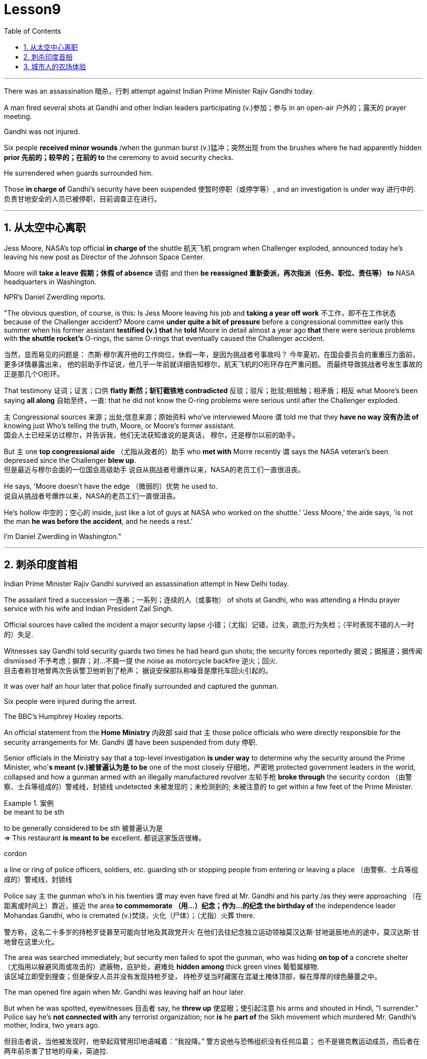 
= Lesson9
:toc: left
:toclevels: 3
:sectnums:

'''


There was an assassination 暗杀，行刺 attempt against Indian Prime Minister Rajiv Gandhi today.  +

A man fired several shots at Gandhi and other Indian leaders participating (v.)参加；参与 in an open-air  户外的；露天的 prayer meeting.  +

Gandhi was not injured.  +

Six people *received minor wounds* /when the gunman burst (v.)猛冲；突然出现 from the brushes where he had apparently hidden *prior 先前的；较早的；在前的 to* the ceremony to avoid security checks.  +

He surrendered when guards surrounded him.  +

Those *in charge of* Gandhi's security have been suspended 使暂时停职（或停学等）, and an investigation is under way 进行中的.  +
负责甘地安全的人员已被停职，目前调查正在进行。 +

'''


== 从太空中心离职

Jess Moore, NASA's top official *in charge of* the shuttle  航天飞机 program when Challenger exploded, announced today he's leaving his new post as Director of the Johnson Space Center.  +

Moore will *take a leave 假期；休假 of absence* 请假 and then *be reassigned 重新委派，再次指派（任务、职位、责任等） to* NASA headquarters in Washington.  +

NPR's Daniel Zwerdling reports.  +

"The obvious question, of course, is this: Is Jess Moore leaving his job and *taking a year off work* 不工作，即不在工作状态 because of the Challenger accident? Moore came *under quite a bit of pressure* before a congressional committee early this summer when his former assistant *testified (v.) that* he *told* Moore in detail almost a year ago *that* there were serious problems with *the shuttle rocket's* O-rings, the same O-rings that eventually caused the Challenger accident.  +

当然，显而易见的问题是：
杰斯·穆尔离开他的工作岗位，休假一年，是因为挑战者号事故吗？
今年夏初，在国会委员会的重重压力面前，更多详情暴露出来，
他的前助手作证说，他几乎一年前就详细告知穆尔，航天飞机的O形环存在严重问题。
而最终导致挑战者号发生事故的正是那几个O形环。 +

That testimony 证词；证言；口供 *flatly  断然；斩钉截铁地 contradicted* 反驳；驳斥；批驳;相抵触；相矛盾；相反 what Moore's been saying *all along* 自始至终，一直: that he did not know the O-ring problems were serious until after the Challenger exploded.  +

`主` Congressional sources 来源；出处;信息来源；原始资料 who've interviewed Moore `谓` told me that they *have no way 没有办法 of* knowing just Who's telling the truth, Moore, or Moore's former assistant.  +
国会人士已经采访过穆尔，并告诉我，他们无法获知谁说的是真话，
穆尔，还是穆尔以前的助手。 +

But `主` one *top congressional aide* （尤指从政者的）助手 who *met with* Morre recently `谓` says the NASA veteran's been depressed since the Challenger *blew up*.  +
但是最近与穆尔会面的一位国会高级助手
说自从挑战者号爆炸以来，NASA的老员工们一直很沮丧。 +

He says, 'Moore doesn't have the edge （微弱的）优势 he used to.  +
说自从挑战者号爆炸以来，NASA的老员工们一直很沮丧。 +

He's hollow 中空的；空心的 inside, just like a lot of guys at NASA who worked on the shuttle.' 'Jess Moore,' the aide says, 'is not the man *he was before the accident*, and he needs a rest.'

I'm Daniel Zwerdling in Washington."


'''

== 刺杀印度首相

Indian Prime Minister Rajiv Gandhi survived an assassination attempt in New Delhi today.  +

The assailant fired a succession 一连串；一系列；连续的人（或事物） of shots at Gandhi, who was attending a Hindu prayer service with his wife and Indian President Zail Singh.  +

Official sources have called the incident a major security lapse 小错；（尤指）记错，过失，疏忽;行为失检；（平时表现不错的人一时的）失足.  +

Witnesses say Gandhi told security guards two times he had heard gun shots; the security forces reportedly  据说；据报道；据传闻 dismissed 不予考虑；摒弃；对…不屑一提 the noise as motorcycle backfire 逆火；回火.  +
目击者称甘地曾两次告诉警卫他听到了枪声；
据说安保部队称噪音是摩托车回火引起的。 +

It was over half an hour later that police finally surrounded and captured the gunman.  +

Six people were injured during the arrest.  +

The BBC's Humphrey Hoxley reports.  +



An official statement from the *Home Ministry* 内政部 said that `主` those police officials who were directly responsible for the security arrangements for Mr. Gandhi `谓` have been suspended from duty 停职.  +

Senior officials in the Ministry say that a top-level investigation *is under way* to determine why the security around the Prime Minister, who'*s meant (v.)被普遍认为是 to be* one of the most closely 仔细地，严密地 protected government leaders in the world, collapsed and how a gunman armed with an illegally manufactured revolver 左轮手枪 *broke through* the security cordon （由警察、士兵等组成的）警戒线，封锁线 undetected 未被发现的；未检测到的; 未被注意的 to get within a few feet of the Prime Minister.  +

.案例
====
.be meant to be sth
to be generally considered to be sth 被普遍认为是 +
=> This restaurant *is meant to be* excellent. 都说这家饭店很棒。

.cordon
a line or ring of police officers, soldiers, etc. guarding sth or stopping people from entering or leaving a place （由警察、士兵等组成的）警戒线，封锁线
====

Police say `主` the gunman who's in his twenties `谓` may even have fired at Mr. Gandhi and his party /as they were approaching （在距离或时间上）靠近，接近 the area *to commemorate （用…）纪念；作为…的纪念 the birthday of* the independence leader Mohandas Gandhi, who is cremated (v.)焚烧，火化（尸体）；（尤指）火葬 there.  +

警方称，这名二十多岁的持枪歹徒甚至可能向甘地及其政党开火
在他们去往纪念独立运动领袖莫汉达斯·甘地诞辰地点的途中，莫汉达斯·甘地曾在这里火化。 +


The area was searched immediately; but security men failed to spot the gunman, who was hiding *on top of* a concrete shelter （尤指用以躲避风雨或攻击的）遮蔽物，庇护处，避难处 *hidden among* thick green vines 葡萄属植物.  +
该区域立即受到搜查；但是保安人员并没有发现持枪歹徒，
持枪歹徒当时藏匿在混凝土掩体顶部，躲在厚厚的绿色藤蔓之中。 +

The man opened fire again when Mr. Gandhi was leaving half an hour later.  +

But when he was spotted, eyewitnesses 目击者 say, he *threw up* 使显眼；使引起注意 his arms and shouted in Hindi, "I surrender." Police say he's *not connected with* any terrorist organization; nor *is* he *part of* the Sikh movement which murdered Mr. Gandhi's mother, Indira, two years ago.  +

但目击者说，当他被发现时，他举起双臂用印地语喊着：“我投降。”
警方说他与恐怖组织没有任何瓜葛；
也不是锡克教运动成员，而后者在两年前杀害了甘地的母亲，英迪拉. +

Humphrey Hoxley, BBC, Delhi.  +

'''

== 城市人的农场体验

*It is not just the weather* with which farmers contend (v.)竞争；争夺;（不得不）处理问题，对付困境; there are *higher costs* for growing food and *lower prices* when selling it. /农民们要面临的不仅仅是天气问题 +

And these *combined to* make farming *an increasingly difficult life*, especially for small family farms.  /些因素综合起来，促使农业经营越发困难 +

In New York, a new organization called "Farm Hands" is trying to help struggling farms in the region by *linking* city dwellers 居民；居住者；栖身者 *with* farmers.  +
在纽约，一个名为 Farm Hands 的新组织, 正努力通过把城市居民与农民联系起来的方式，帮助该地区陷入困境的农场改善状况。 +

As John Kailish reports, the scheme seems to benefit both.  +

Last week, `主` two actors, a housewife, a *tour  旅行；旅游 guide*  导游, a *dog walker* 遛狗的人 and an unemployed social worker, all from the New York metropolitan 大城市的；大都会的 area, `谓` *spent a day* working on Hall Gibson's fruit and vegetable farm *located in* the Upstate 在（或向）州的乡野地区（尤指北部） New York town of Brewster.  +

The contingent （志趣相投、尤指来自同一地方的）一组与会者，代表团 also included two four-year-olds. /这一行人中还包括两名4岁儿童。  +

The group *listened (v.) attentively* 注意地；聚精会神地 as Gibson gave the lengthy 很长的；漫长的；冗长的 orientation （个人的）基本信仰，态度，观点 talk *complete with* 包括，含有（额外部分或特征）  *aerial 从飞机上的;空中的；空气中的；地表以上的 photographs* of his 125-acre farm.  +
吉普森进行了冗长的定向演讲，还配上了他125英亩农场的照片，大家聚精会神地听着。 +

.案例
====
.complete
*~ with sth* : [ not before noun] including sth as an extra part or feature 包括，含有（额外部分或特征） +
=> The furniture comes *complete with* tools and instructions for assembly. 这件家具备有组装工具和说明书。 +
=> The book, *complete with* CD, costs ￡35. 此书包括光盘，售价35英镑。 +
====

"This area was called *part of* the New York *milk shed*. /这个地区被称为纽约牛奶棚的一部分。  +

`主` One of the big incentives 激励；刺激；鼓励 to producing milk in this area `系` was the founding of the Borden plant." After the orientation talk /the group walked to a five-acre field that was lined with rows of tomatoes and turnips 蔓菁；芜菁, eggplants 茄子 and cabbage.  +

.案例
====
.turnip
--> 一种类似萝卜的根茎植物，来自中古英语 turnape,蔓菁，芜菁，可能来自 turn,旋转，neep, 萝卜。 +
image:../img/turnip.jpg[,20%]

.eggplant
-->   egg蛋 + plant植物 +
image:../img/eggplant.jpg[,20%]

在这里生产牛奶的一大原因是博登厂的成立。”
定向演讲结束后，这一行人走到一块五英亩的土地上，那里西红柿、萝卜、茄子和白菜整齐地排成行。 +
====



Gibson *gave* some brief picking instructions *to* two women who were going to harvest *cherry tomatoes* 樱桃番茄. "If they are split like this, throw them away or eat them." "OK."  +

.案例
====
.cherry tomatoes
image:../img/cherry tomatoes.jpg[,20%]

吉普森给两个准备采摘樱桃番茄的妇女做了简短的采摘说明。
“如果它们像这样裂开，就把它们扔掉或者吃掉。”“好的。”
====

The transplanted 移植的 urbanites 城市居民 picked six bushels  蒲式耳（谷物和水果的容量单位，相当于8加仑） of tomatoes and sixty pints  品脱 of raspberries 树莓 over the course of several hours.  +
短短几个小时，这些来到这里的都市人, 摘了六蒲式耳西红柿, 和六十品脱覆盆子。 +

.案例
====
.raspberry
image:../img/raspberry2.jpg[,20%]
====

The farmhands 农场工人 were perfect strangers when they left Manhattan, but out in the field in Putnam County, they had no trouble *striking up  开始 (谈话); 建立 (友谊) conversations* that included *such* 诸如 heady 强烈作用于感官的；使兴奋的；使有信心的 topics *as* romance in television.  +

这些农场工人，当他们离开曼哈顿时还完全是陌生人，但在帕特南县，
他们彼此畅谈，甚至还谈到了浪漫偶像剧这样令人兴奋的话题。 +


Laura Moore, a housewife and part-time 部分时间的；兼职的 teacher from Brooklyn, has made four trips to area farms with her daughter Jessie.  +

She was picking yellow low-acid tomatoes as she explained why she enjoys the Farm Hands 农场工人 program. +
她一边采摘黄色低酸西红柿，一边解释为什么她喜欢Farm Hands这个项目。

"It's therapeutic 治疗的；医疗的；治病的;有助于放松精神的, mentally, physically, and it's exhilarating 使人兴奋的；令人激动的；令人高兴的. This is my way of getting out 离开;外出 (参加社交活动等), escaping the city life for a while. I love the city. But in the fresh air, you get a feeling that you are really living."

*In addition to* the one-day farm outings (n.)（集体）出外游玩（或学习等）；远足, Farm Hands also *places individuals on farms* for periods ranging from a week to several months.  +
除了为期一天的农场郊游外，Farm Hands还可让城市人住在农场，居住时间从一个星期到几个月不等。 +


*In exchange for* their labor, Participants get a minimum wage, room and board （旅馆、招待所等提供的）伙食，膳食；膳食费用, or produce 产品；（尤指）农产品 to take back with them to the city.  +
作为劳动回报，参与者可得到等于政府规定最低工资的收入、获得住宿，或将农作物带回到城里。 +

In its first year of operation, Farm Hands *has placed twenty people on farms* for a period of two months or longer.  +
在第一年的运作中，Farm Hands项目共将20人带到农场，劳动时间至少为期两个月。 +

More than two hundred people have gone on the one-day work intensives (a.)短时间内集中紧张进行的；密集的; 集约的 or the *field trips* 实地考察; (学生)外出活动 that are often *more* play *than* work.  +
二百多人进行了为期一天的集约劳作或田间考察，而这经常是种玩耍, 而非工作。 +

Hall Gibson has had four *long term farm-hands* this summer.  +
霍尔·吉普森今年夏天雇了四个农场长工。 +

At the moment, he's benefiting (v.)得益于；得利于 from the hard work of a twenty-eight-year-old New York City painter named Debby Fisher.  +

Because Gibson's farm is organic, weeds are a major problem.  +
由于吉普森的农场是有机农场，清除杂草是个大问题。 +

Farmer Gibson says that when Debby Fisher clears weeds from the fields, she works like a demon 恶魔；魔鬼.  +

"She's been just driven 受…影响的；由…造成的 to rescue crops and she's rescued a number of crops. /她只是为了拯救庄稼，而她的确已经做到了。  +

My *bok choy* 白菜 crop -- the best I've ever had -- was rescued by her. Debby is a gem （经切割打磨的）宝石;难能可贵的人；风景优美的地方；美妙绝伦的事物."  +

.案例
====
.bok choy
--> 白菜, 来自广东话。 +

image:../img/bok choy.jpg[,20%]
====

The Farm Hands program was founded by twenty-seven-year-old Wendy Dubid, an enthusiastic  热情的；热心的；热烈的；满腔热忱的 advocate 拥护者；支持者；提倡者 of linking farms and cities.  +

In an interview at a farmers' market in New York city, Dubid said Farm Hands may mean *cheap labors* for farmers, but she maintains *the program has a broader impact*.  +
在纽约市农贸市场的一次采访中，
杜比说，对于农民而言，Farm Hands可能意味着廉价劳动力，但她认为这项计划有着更广泛的影响。 +

"It's not just the labor that helps those farmers; it's the appreciative 感激的；感谢的;欣赏的；赏识的 consumers.  +
对农民有所帮助的不仅仅是劳动力，还有心存感激的消费者。 +

*They suddenly realize* after an hour of *picking raspberries* 树莓 and *scratching their own arms on the bramble*  黑莓灌木, they understand *the farm reality* and *the value of food*, and may become *valuable consumers and customers* for those farmers." +

.案例
====
.bramble
( especially BrE ) a wild bush with thorns on which blackberries grow 黑莓灌木 +
image:../img/bramble.jpg[,20%]

他们花了一个小时采摘树莓，在荆棘上划破自己的手臂，他们会突然意识到了这一点，
他们了解了农场的真实情况, 以及懂得了食物的价值，
他们可能成为那些农民的极富价值的消费者及顾客。 +
====



Dubid says there was only one Farm Hand placement （对人的）安置，安排 that did not work out this year, a fifteen-year-old football player who antagonized 使 (某人) 对自己产生敌意;使对立；使生气 his *host 主人 family* 寄宿家庭 in Upstate New York.  +
今年只有一处Farm Hand的部署工作没有落实， 一名纽约州北部的15岁足球运动员，他对寄宿家庭心存敌意。 +

Farmhands are currently working in New York, Connecticut 美国州名 and New Jersey.  +

Plans are already *under way* to expand the Farm Hands program to Maryland, Pennsylvania, Massachusetts and Vermont.



'''
